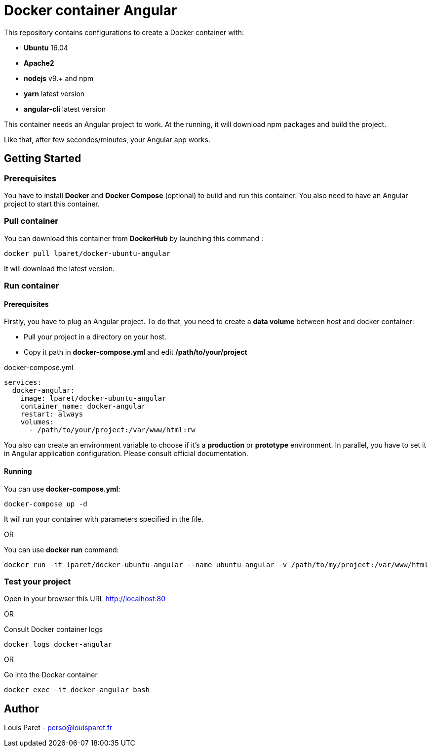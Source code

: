 = Docker container Angular

This repository contains configurations to create a Docker container with:

* *Ubuntu* 16.04
* *Apache2*
* *nodejs* v9.+ and npm 
* *yarn* latest version
* *angular-cli* latest version

This container needs an Angular project to work. At the running, it will download npm packages and build the project.

Like that, after few secondes/minutes, your Angular app works.

== Getting Started

=== Prerequisites

You have to install *Docker* and *Docker Compose* (optional) to build and run this container.
You also need to have an Angular project to start this container.

=== Pull container

You can download this container from *DockerHub* by launching this command :

[source,bash]
----
docker pull lparet/docker-ubuntu-angular
----

It will download the latest version.

=== Run container

==== Prerequisites

Firstly, you have to plug an Angular project. To do that, you need to create a *data volume* between host and docker container:

- Pull your project in a directory on your host.
- Copy it path in *docker-compose.yml* and edit */path/to/your/project*

.docker-compose.yml
----
services:
  docker-angular:
    image: lparet/docker-ubuntu-angular
    container_name: docker-angular
    restart: always
    volumes:
      - /path/to/your/project:/var/www/html:rw
----

You also can create an environment variable to choose if it's a *production* or *prototype* environment. In parallel, you have to set it in Angular application configuration. Please consult official documentation.

==== Running

You can use *docker-compose.yml*:

[source,bash]
----
docker-compose up -d
----

It will run your container with parameters specified in the file.

OR

You can use *docker run* command:

[source,bash]
----
docker run -it lparet/docker-ubuntu-angular --name ubuntu-angular -v /path/to/my/project:/var/www/html
----

=== Test your project

Open in your browser this URL http://localhost:80

OR

Consult Docker container logs

[source,bash]
----
docker logs docker-angular
----

OR

Go into the Docker container

[source,bash]
----
docker exec -it docker-angular bash
----

== Author

Louis Paret - perso@louisparet.fr
